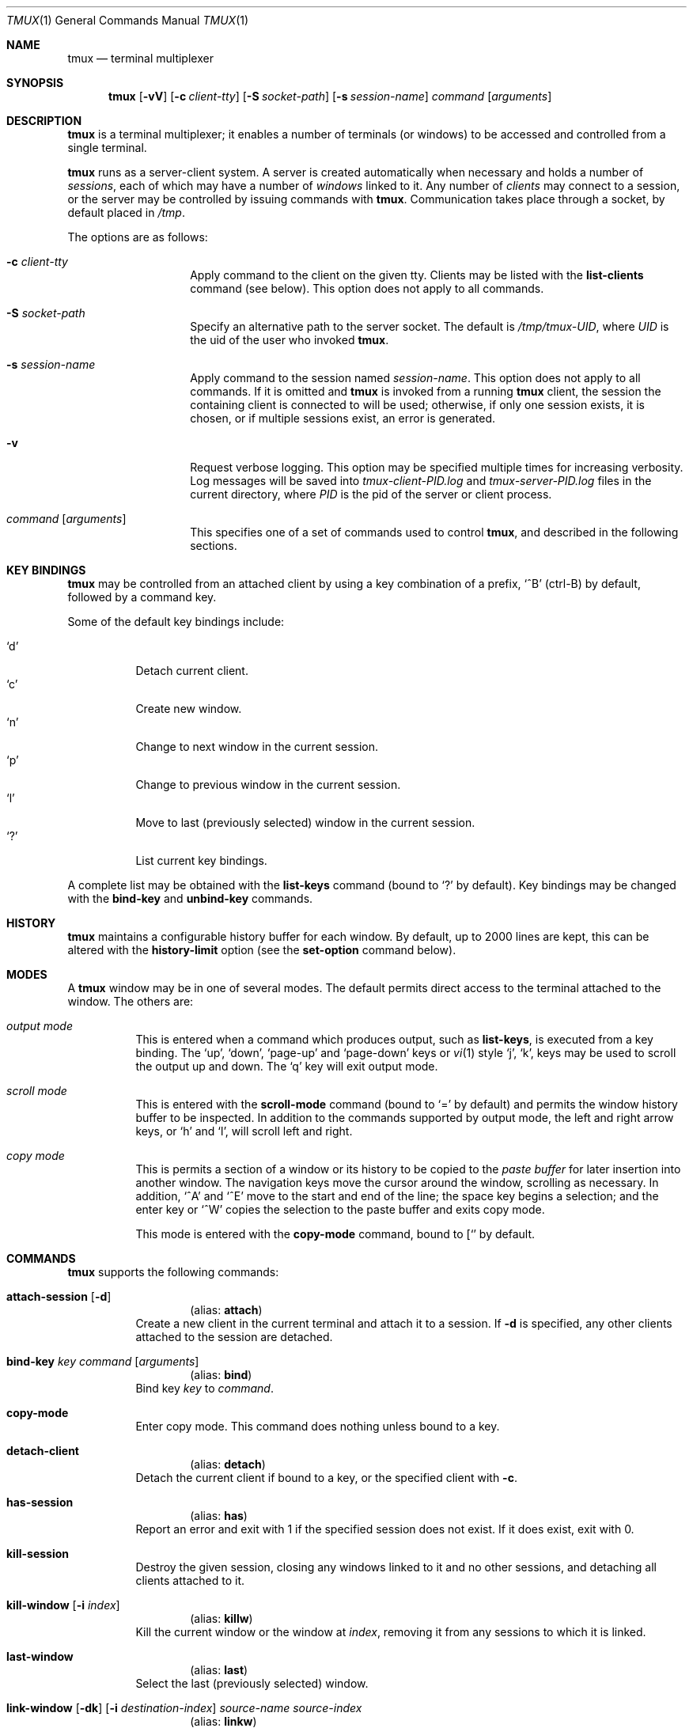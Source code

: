 .\" $Id: tmux.1,v 1.20 2007-11-26 20:36:30 nicm Exp $
.\"
.\" Copyright (c) 2007 Nicholas Marriott <nicm@users.sourceforge.net>
.\"
.\" Permission to use, copy, modify, and distribute this software for any
.\" purpose with or without fee is hereby granted, provided that the above
.\" copyright notice and this permission notice appear in all copies.
.\"
.\" THE SOFTWARE IS PROVIDED "AS IS" AND THE AUTHOR DISCLAIMS ALL WARRANTIES
.\" WITH REGARD TO THIS SOFTWARE INCLUDING ALL IMPLIED WARRANTIES OF
.\" MERCHANTABILITY AND FITNESS. IN NO EVENT SHALL THE AUTHOR BE LIABLE FOR
.\" ANY SPECIAL, DIRECT, INDIRECT, OR CONSEQUENTIAL DAMAGES OR ANY DAMAGES
.\" WHATSOEVER RESULTING FROM LOSS OF MIND, USE, DATA OR PROFITS, WHETHER
.\" IN AN ACTION OF CONTRACT, NEGLIGENCE OR OTHER TORTIOUS ACTION, ARISING
.\" OUT OF OR IN CONNECTION WITH THE USE OR PERFORMANCE OF THIS SOFTWARE.
.\"
.Dd November 9, 2007
.Dt TMUX 1
.Os
.Sh NAME
.Nm tmux
.Nd "terminal multiplexer"
.Sh SYNOPSIS
.Nm tmux
.Bk -words
.Op Fl vV
.Op Fl c Ar client-tty
.Op Fl S Ar socket-path
.Op Fl s Ar session-name
.Ar command
.Op Ar arguments
.Ek
.Sh DESCRIPTION
.Nm
is a terminal multiplexer; it enables a number of terminals (or windows) to be
accessed and controlled from a single terminal.
.Pp
.Nm
runs as a server-client system. A server is created automatically when
necessary and holds a number of
.Em sessions ,
each of which may have a number of
.Em windows
linked to it. Any number of
.Em clients
may connect to a session, or the server
may be controlled by issuing commands with
.Nm .
Communication takes place through a socket, by default placed in
.Pa /tmp .
.Pp
The options are as follows:
.Bl -tag -width "XXXXXXXXXXXX"
.It Fl c Ar client-tty
Apply command to the client on the given tty.
Clients may be listed with the
.Ic list-clients
command (see below).
This option does not apply to all commands.
.It Fl S Ar socket-path
Specify an alternative path to the server socket.
The default is
.Pa /tmp/tmux-UID ,
where
.Em UID
is the uid of the user who invoked
.Nm .
.It Fl s Ar session-name
Apply command to the session named
.Ar session-name .
This option does not apply to all commands.
If it is omitted and
.Nm
is invoked from a running
.Nm
client, the session the containing client is connected to will be used;
otherwise, if only one session exists, it is chosen, or if multiple sessions
exist, an error is generated.
.It Fl v
Request verbose logging.
This option may be specified multiple times for increasing verbosity.
Log messages will be saved into
.Pa tmux-client-PID.log
and
.Pa tmux-server-PID.log
files in the current directory, where
.Em PID
is the pid of the server or client process.
.It Ar command Op Ar arguments
This specifies one of a set of commands used to control
.Nm ,
and described in the following sections.
.Pp
.El
.Sh KEY BINDINGS
.Nm
may be controlled from an attached client by using a key combination of a
prefix, 
.Ql ^B
(ctrl-B) by default, followed by a command key.
.Pp
Some of the default key bindings include:
.Pp
.Bl -tag -width Ds -compact
.It Ql d
Detach current client.
.It Ql c
Create new window.
.It Ql n
Change to next window in the current session.
.It Ql p
Change to previous window in the current session.
.It Ql l
Move to last (previously selected) window in the current session.
.It Ql \&?
List current key bindings.
.El
.Pp
A complete list may be obtained with the
.Ic list-keys
command (bound to
.Ql \&? 
by default). Key bindings may be changed with the
.Ic bind-key
and
.Ic unbind-key
commands.
.Sh HISTORY
.Nm
maintains a configurable history buffer for each window.
By default, up to 2000 lines are kept, this can be altered with the
.Ic history-limit
option (see the
.Ic set-option
command below).
.Sh MODES
A
.Nm
window may be in one of several modes.
The default permits direct access to the terminal attached to the window.
The others are:
.Bl -tag -width Ds
.It Em output mode
This is entered when a command which produces output, such as
.Ic list-keys ,
is executed from a key binding.
The
.Ql up ,
.Ql down ,
.Ql page-up
and 
.Ql page-down
keys or
.Xr vi 1
style
.Ql j ,
.Ql k ,
keys may be used to scroll the output up and down.
The
.Ql q
key will exit output mode.
.It Em scroll mode
This is entered with the
.Ic scroll-mode
command (bound to
.Ql =
by default) and permits the window history buffer to be inspected.
In addition to the commands supported by output mode, the left and right arrow
keys, or
.Ql h
and
.Ql l ,
will scroll left and right.
.It Em copy mode
This is permits a section of a window or its history to be copied to the
.Em paste buffer
for later insertion into another window.
The navigation keys move the cursor around the window, scrolling as necessary.
In addition,
.Ql ^A
and
.Ql ^E
move to the start and end of the line; the space key begins a selection; and the
enter key or
.Ql ^W
copies the selection to the paste buffer and exits copy mode.
.Pp
This mode is entered with the
.Ic copy-mode
command, bound to
.Ql [ 
by default.
.El
.Sh COMMANDS
.Nm
supports the following commands:
.Bl -tag -width Ds
.It Xo Ic attach-session
.Op Fl d
.Xc
.D1 (alias: Ic attach )
Create a new client in the current terminal and attach it to a session.
If
.Fl d
is specified, any other clients attached to the session are detached.
.It Xo Ic bind-key
.Ar key Ar command Op Ar arguments
.Xc
.D1 (alias: Ic bind )
Bind key
.Ar key
to
.Ar command .
.It Xo Ic copy-mode
.Xc
Enter copy mode.
This command does nothing unless bound to a key.
.It Xo Ic detach-client
.Xc
.D1 (alias: Ic detach )
Detach the current client if bound to a key, or the specified client with
.Fl c .
.It Xo Ic has-session 
.Xc
.D1 (alias: Ic has )
Report an error and exit with 1 if the specified session does not exist. If it
does exist, exit with 0.
.It Xo Ic kill-session
.Xc
Destroy the given session, closing any windows linked to it and no other
sessions, and detaching all clients attached to it.
.It Xo Ic kill-window 
.Op Fl i Ar index
.Xc
.D1 (alias: Ic killw )
Kill the current window or the window at
.Ar index ,
removing it from any sessions to which it is linked.
.It Xo Ic last-window 
.Xc
.D1 (alias: Ic last )
Select the last (previously selected) window.
.It Xo Ic link-window 
.Op Fl dk
.Op Fl i Ar destination-index
.Ar source-name Ar source-index
.Xc
.D1 (alias: Ic linkw )
Link the window at
.Ar source-index
in session
.Ar source-name
into the specified session. If
.Ar destination-index
is specified and no window exists with that index, the window is linked at
that index.
If 
.Fl k
is given and a window exists at
.Ar destination-index ,
it is killed, otherwise an error is generated.
If
.Fl d
is given, the newly linked window is not selected.
.It Xo Ic list-clients 
.Xc
.D1 (alias: Ic lsc )
List all clients attached to the server.
.It Xo Ic list-keys 
.Xc
.D1 (alias: Ic lsk )
List all key bindings.
.It Xo Ic list-sessions 
.Xc
.D1 (alias: Ic ls )
List all sessions managed by the server.
.It Xo Ic list-windows
.Xc
.D1 (alias: Ic lsw )
List all windows.
.It Xo Ic new-session
.Op Fl d
.Op Fl s Ar session-name
.Op Fl n Ar window-name
.Op Ar command
.Xc
.D1 (alias: Ic new )
Create a new session with name
.Ar session-name .
The new session is attached to the current terminal unless
.Fl d
is given.
.Ar window-name
and
.Ar command
are the name of and command to execute in the initial window.
.It Xo Ic new-window 
.Op Fl d
.Op Fl i Ar index
.Op Fl n Ar name
.Op Ar command
.Xc
.D1 (alias: Ic neww )
Create a new window. If
.Fl d
is given, the session does not make the new window the current window.
.Ar index
and
.Ar name
are the index of the new window in the session and the name of the new window.
.Ar command
is the command to execute.
If
.Ar index
is not specified, the first free index is used.
If
.Ar command
is not specified, the default command is used.
.Pp
The
.Ev TERM
environment variable must be set to
.Dq screen
for all program running
.Em inside
.Nm .
New windows will automatically have
.Dq TERM=screen
added to their environment, but care must be taken not to reset this in shell
start-up files.
.It Xo Ic next-window
.Xc
.D1 (alias: Ic next )
Move to the next window in the session.
.It Xo Ic paste-buffer
.Xc
.D1 (alias: Ic paste )
Insert the contents of the paste buffer into the current window.
Ignored unless executed via a key binding.
.It Xo Ic previous-window 
.Xc
.D1 (alias: Ic prev )
Move to the previous window in the session.
.It Xo Ic refresh-client
.Xc
.D1 (alias: Ic refresh )
Refresh the current client if bound to a key, or a single client if one given
with
.Fl c .
.It Xo Ic rename-session
.Ar new-name
.Xc
.D1 (alias: Ic rename )
Rename the session to
.Ar new-name .
.It Xo Ic rename-window
.Op Fl i Ar index
.Ar new-name
.Xc
.D1 (alias: Ic renamew )
Rename the current window, or the window at
.Ar index
if specifed, to
.Ar new-name .
.It Xo Ic scroll-mode
.Xc
Enter scroll mode.
This command works only if bound to a key.
.It Xo Ic select-window 
.Ar index
.Xc
.D1 (alias: Ic selectw )
Select the window at
.Ar index .
.It Xo Ic send-prefix
.Xc
Send the prefix key to a window as if it was pressed.
This is ignored unless bound to a key.
.It Xo Ic set-option
.Ar option Ar value
.Xc
.D1 (alias: Ic set )
Set an option. Possible options are:
.Bl -tag -width Ds
.It Ic prefix Ar key
Set the current prefix key.
.It Ic history-limit Ar lines
Set the maximum number of lines held in window history.
This setting applies only to new windows - existing window histories are not
resized and retain the limit at the point they were created.
.It Xo Ic status 
.Op Ic on | Ic off
.Xc
Show or hide the status line.
.It Ic status-fg Ar colour
Set status line foreground colour, where
.Ar colour
is one of:
.Ic black ,
.Ic red ,
.Ic green ,
.Ic yellow ,
.Ic blue ,
.Ic magenta ,
.Ic cyan ,
.Ic white
or
.Ic default .
.It Ic status-bg Ar colour
Set status line backgroun colour.
.It Xo Ic bell-action
.Op Ic any | Ic none | Ic current
.Xc
Set action on window bell.
.Ic any
means a bell in any window linked to a session causes a bell in the current
window of that session,
.Ic none
means all bells are ignored and
.Ic current
means only bell in windows other than the current window are ignored.
.It Ic default-command Ar command
Sets the command used for new windows (if not specified when the window is
created) to
.Ar command .
The default is
.Dq exec $SHELL .
.El
.It Xo Ic swap-window 
.Op Fl i Ar destination-index
.Ar source-name Ar source-index
.Xc
.D1 (alias: Ic swapw )
This is similar to
.Ic link-window ,
except the source and destination windows are swapped.
It is an error if no window exists at
.Ar destination-index .
.It Xo Ic unbind-key
.Ar key
.Xc
.D1 (alias: Ic unbind )
Unbind the key bound to
.Ar key .
.It Xo Ic unlink-window 
.Op Fl i Ar index
.Xc
.D1 (alias: Ic unlinkw )
Unlink the window at
.Ar index .
A window may be unlinked only if it is linked to multiple sessions - windows may
not be linked to no sessions.
.El
.Sh SEE ALSO
.Xr pty 4
.Sh AUTHORS
.An Nicholas Marriott Aq nicm@users.sourceforge.net
